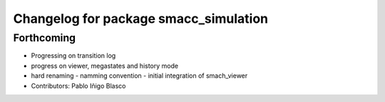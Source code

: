 ^^^^^^^^^^^^^^^^^^^^^^^^^^^^^^^^^^^^^^
Changelog for package smacc_simulation
^^^^^^^^^^^^^^^^^^^^^^^^^^^^^^^^^^^^^^

Forthcoming
-----------
* Progressing on transition log
* progress on viewer, megastates and history mode
* hard renaming - namming convention - initial integration of smach_viewer
* Contributors: Pablo Iñigo Blasco
